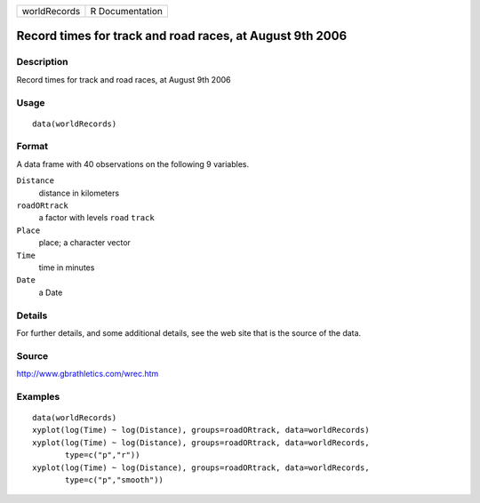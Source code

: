 +--------------+-----------------+
| worldRecords | R Documentation |
+--------------+-----------------+

Record times for track and road races, at August 9th 2006
---------------------------------------------------------

Description
~~~~~~~~~~~

Record times for track and road races, at August 9th 2006

Usage
~~~~~

::

    data(worldRecords)

Format
~~~~~~

A data frame with 40 observations on the following 9 variables.

``Distance``
    distance in kilometers

``roadORtrack``
    a factor with levels ``road`` ``track``

``Place``
    place; a character vector

``Time``
    time in minutes

``Date``
    a Date

Details
~~~~~~~

For further details, and some additional details, see the web site that
is the source of the data.

Source
~~~~~~

http://www.gbrathletics.com/wrec.htm

Examples
~~~~~~~~

::

    data(worldRecords)
    xyplot(log(Time) ~ log(Distance), groups=roadORtrack, data=worldRecords)
    xyplot(log(Time) ~ log(Distance), groups=roadORtrack, data=worldRecords,
           type=c("p","r"))
    xyplot(log(Time) ~ log(Distance), groups=roadORtrack, data=worldRecords,
           type=c("p","smooth"))

